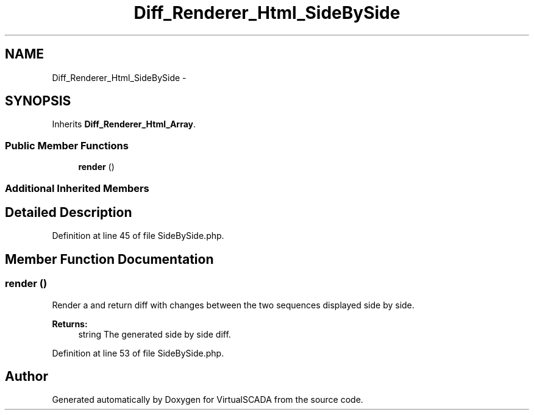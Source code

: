 .TH "Diff_Renderer_Html_SideBySide" 3 "Tue Apr 14 2015" "Version 1.0" "VirtualSCADA" \" -*- nroff -*-
.ad l
.nh
.SH NAME
Diff_Renderer_Html_SideBySide \- 
.SH SYNOPSIS
.br
.PP
.PP
Inherits \fBDiff_Renderer_Html_Array\fP\&.
.SS "Public Member Functions"

.in +1c
.ti -1c
.RI "\fBrender\fP ()"
.br
.in -1c
.SS "Additional Inherited Members"
.SH "Detailed Description"
.PP 
Definition at line 45 of file SideBySide\&.php\&.
.SH "Member Function Documentation"
.PP 
.SS "render ()"
Render a and return diff with changes between the two sequences displayed side by side\&.
.PP
\fBReturns:\fP
.RS 4
string The generated side by side diff\&. 
.RE
.PP

.PP
Definition at line 53 of file SideBySide\&.php\&.

.SH "Author"
.PP 
Generated automatically by Doxygen for VirtualSCADA from the source code\&.
